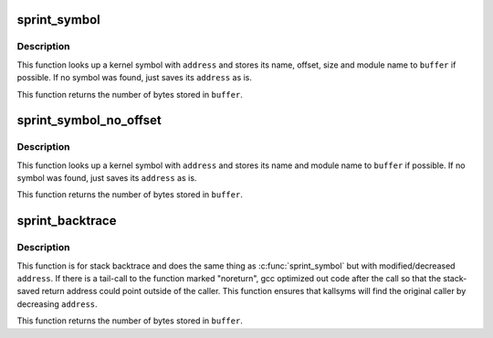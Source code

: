 .. -*- coding: utf-8; mode: rst -*-
.. src-file: kernel/kallsyms.c

.. _`sprint_symbol`:

sprint_symbol
=============

.. c:function:: int sprint_symbol(char *buffer, unsigned long address)

    Look up a kernel symbol and return it in a text buffer

    :param char \*buffer:
        buffer to be stored

    :param unsigned long address:
        address to lookup

.. _`sprint_symbol.description`:

Description
-----------

This function looks up a kernel symbol with \ ``address``\  and stores its name,
offset, size and module name to \ ``buffer``\  if possible. If no symbol was found,
just saves its \ ``address``\  as is.

This function returns the number of bytes stored in \ ``buffer``\ .

.. _`sprint_symbol_no_offset`:

sprint_symbol_no_offset
=======================

.. c:function:: int sprint_symbol_no_offset(char *buffer, unsigned long address)

    Look up a kernel symbol and return it in a text buffer

    :param char \*buffer:
        buffer to be stored

    :param unsigned long address:
        address to lookup

.. _`sprint_symbol_no_offset.description`:

Description
-----------

This function looks up a kernel symbol with \ ``address``\  and stores its name
and module name to \ ``buffer``\  if possible. If no symbol was found, just saves
its \ ``address``\  as is.

This function returns the number of bytes stored in \ ``buffer``\ .

.. _`sprint_backtrace`:

sprint_backtrace
================

.. c:function:: int sprint_backtrace(char *buffer, unsigned long address)

    Look up a backtrace symbol and return it in a text buffer

    :param char \*buffer:
        buffer to be stored

    :param unsigned long address:
        address to lookup

.. _`sprint_backtrace.description`:

Description
-----------

This function is for stack backtrace and does the same thing as
\ :c:func:`sprint_symbol`\  but with modified/decreased \ ``address``\ . If there is a
tail-call to the function marked "noreturn", gcc optimized out code after
the call so that the stack-saved return address could point outside of the
caller. This function ensures that kallsyms will find the original caller
by decreasing \ ``address``\ .

This function returns the number of bytes stored in \ ``buffer``\ .

.. This file was automatic generated / don't edit.

